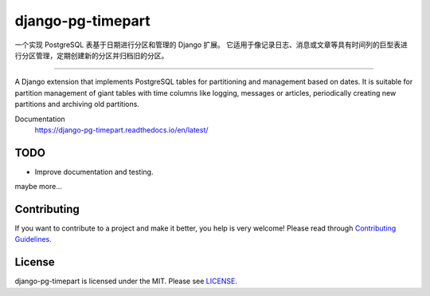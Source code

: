 django-pg-timepart
==================
.. image:: https://img.shields.io/badge/License-MIT-orange.svg?style=flat-square
   :target: https://raw.githubusercontent.com/chaitin/django-pg-timepart/master/LICENSE
.. image:: https://img.shields.io/badge/Django-2.0_2.1-green.svg?style=flat-square&logo=django
   :target: https://www.djangoproject.com/
.. image:: https://img.shields.io/badge/PostgreSQL-11-lightgrey.svg?style=flat-square&logo=postgresql
   :target: https://www.postgresql.org/
.. image:: https://readthedocs.org/projects/django-pg-timepart/badge/?version=latest&style=flat-square
   :target: https://django-pg-timepart.readthedocs.io/en/latest/
.. image:: https://img.shields.io/pypi/v/django-pg-timepart.svg?style=flat-square
   :target: https://pypi.org/project/django-pg-timepart/
.. image:: https://api.travis-ci.org/chaitin/django-pg-timepart.svg?branch=master
   :target: https://travis-ci.org/chaitin/django-pg-timepart
.. image:: https://api.codacy.com/project/badge/Grade/c872699c1b254e90b540b053343d1e81
   :target: https://www.codacy.com/app/xingji2163/django-pg-timepart?utm_source=github.com&amp;utm_medium=referral&amp;utm_content=chaitin/django-pg-timepart&amp;utm_campaign=Badge_Grade
.. image:: https://codecov.io/gh/chaitin/django-pg-timepart/branch/master/graph/badge.svg
  :target: https://codecov.io/gh/chaitin/django-pg-timepart

一个实现 PostgreSQL 表基于日期进行分区和管理的 Django 扩展。
它适用于像记录日志、消息或文章等具有时间列的巨型表进行分区管理，定期创建新的分区并归档旧的分区。

----

A Django extension that implements PostgreSQL tables for partitioning and management based on dates.
It is suitable for partition management of giant tables with time columns like logging, messages or articles,
periodically creating new partitions and archiving old partitions.

Documentation
  https://django-pg-timepart.readthedocs.io/en/latest/

TODO
----
* Improve documentation and testing.

maybe more...

Contributing
------------

If you want to contribute to a project and make it better, you help is very welcome!
Please read through `Contributing Guidelines <https://raw.githubusercontent.com/chaitin/django-pg-timepart/master/CONTRIBUTING.rst>`__.

License
-------

django-pg-timepart is licensed under the MIT. Please see `LICENSE <https://raw.githubusercontent.com/chaitin/django-pg-timepart/master/LICENSE>`_.
